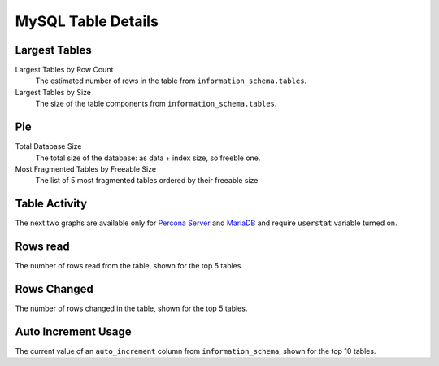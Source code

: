 ###################
MySQL Table Details
###################

.. image:: /_images/PMM_MySQL_Table_Details.jpg

**************
Largest Tables
**************

Largest Tables by Row Count
   The estimated number of rows in the table from ``information_schema.tables``.

Largest Tables by Size
   The size of the table components from ``information_schema.tables``.

****
Pie
****

Total Database Size
   The total size of the database: as data + index size, so freeble one.

Most Fragmented Tables by Freeable Size
   The list of 5 most fragmented tables ordered by their freeable size

**************
Table Activity
**************

The next two graphs are available only for `Percona Server <https://www.percona.com/doc/percona-server/5.6/diagnostics/user_stats.html>`_ and `MariaDB <https://mariadb.com/kb/en/mariadb/user-statistics/>`_ and require ``userstat`` variable turned on.

*********
Rows read
*********

The number of rows read from the table, shown for the top 5 tables.

************
Rows Changed
************

The number of rows changed in the table, shown for the top 5 tables.

********************
Auto Increment Usage
********************

The current value of an ``auto_increment`` column from ``information_schema``, shown for the top 10 tables.
